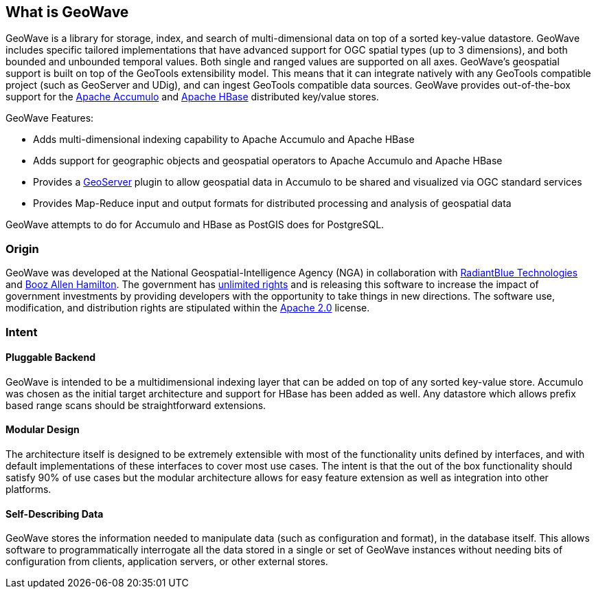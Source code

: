 [[about]]
<<<
== What is GeoWave

GeoWave is a library for storage, index, and search of multi-dimensional data on top of a sorted key-value datastore.
GeoWave includes specific tailored implementations that have advanced support for OGC spatial types (up to 3 dimensions),
and both bounded and unbounded temporal values. Both single and ranged values are supported on all axes. GeoWave’s
geospatial support is built on top of the GeoTools extensibility model. This means that it can integrate natively with
any GeoTools compatible project (such as GeoServer and UDig), and can ingest GeoTools compatible data sources. GeoWave provides out-of-the-box
support for the https://accumulo.apache.org[Apache Accumulo^] and https://hbase.apache.org[Apache HBase^] distributed key/value stores.

GeoWave Features:

* Adds multi-dimensional indexing capability to Apache Accumulo and Apache HBase
* Adds support for geographic objects and geospatial operators to Apache Accumulo and Apache HBase
* Provides a http://geoserver.org/[GeoServer^] plugin to allow geospatial data in Accumulo to be shared and visualized via OGC standard services
* Provides Map-Reduce input and output formats for distributed processing and analysis of geospatial data

GeoWave attempts to do for Accumulo and HBase as PostGIS does for PostgreSQL.

<<<

=== Origin

GeoWave was developed at the National Geospatial-Intelligence Agency (NGA) in collaboration with
http://www.radiantblue.com/[RadiantBlue Technologies^] and http://www.boozallen.com/[Booz Allen Hamilton^]. The government
has https://github.com/ngageoint/geowave/blob/master/NOTICE[unlimited rights^] and is releasing this software to
increase the impact of government investments by providing developers with the opportunity to take things in new directions.
The software use, modification, and distribution rights are stipulated within the http://www.apache.org/licenses/LICENSE-2.0.html[Apache 2.0^] license.

=== Intent

==== Pluggable Backend
GeoWave is intended to be a multidimensional indexing layer that can be added on top of any sorted key-value store.
Accumulo was chosen as the initial target architecture and support for HBase has been added as well. Any datastore 
which allows prefix based range scans should be straightforward extensions.

==== Modular Design

The architecture itself is designed to be extremely extensible with most of the functionality units defined by
interfaces, and with default implementations of these interfaces to cover most use cases. The intent is that the out of the
box functionality should satisfy 90% of use cases but the modular architecture allows
for easy feature extension as well as integration into other platforms.

==== Self-Describing Data

GeoWave stores the information needed to manipulate data (such as configuration and format), in the database
itself. This allows software to programmatically interrogate all the data stored in a single or set of GeoWave instances
without needing bits of configuration from clients, application servers, or other external stores.
